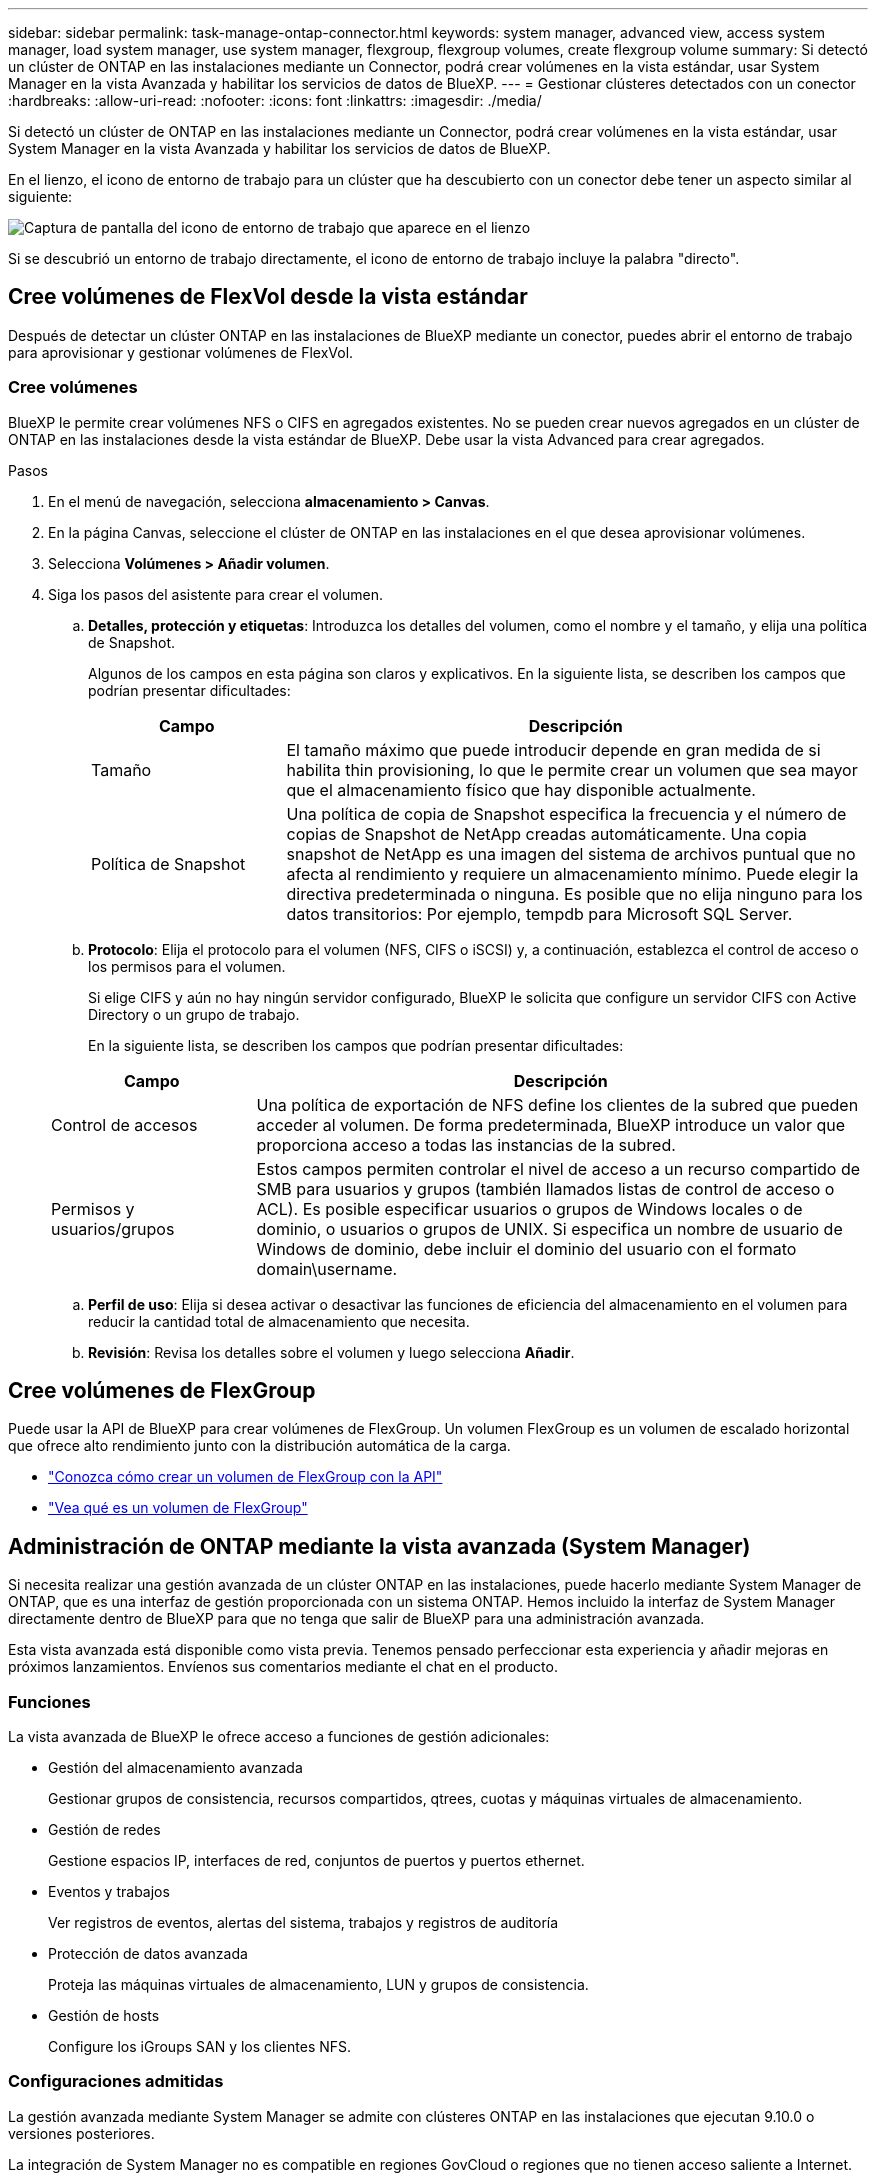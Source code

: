 ---
sidebar: sidebar 
permalink: task-manage-ontap-connector.html 
keywords: system manager, advanced view, access system manager, load system manager, use system manager, flexgroup, flexgroup volumes, create flexgroup volume 
summary: Si detectó un clúster de ONTAP en las instalaciones mediante un Connector, podrá crear volúmenes en la vista estándar, usar System Manager en la vista Avanzada y habilitar los servicios de datos de BlueXP. 
---
= Gestionar clústeres detectados con un conector
:hardbreaks:
:allow-uri-read: 
:nofooter: 
:icons: font
:linkattrs: 
:imagesdir: ./media/


[role="lead"]
Si detectó un clúster de ONTAP en las instalaciones mediante un Connector, podrá crear volúmenes en la vista estándar, usar System Manager en la vista Avanzada y habilitar los servicios de datos de BlueXP.

En el lienzo, el icono de entorno de trabajo para un clúster que ha descubierto con un conector debe tener un aspecto similar al siguiente:

image:screenshot-connector-we.png["Captura de pantalla del icono de entorno de trabajo que aparece en el lienzo"]

Si se descubrió un entorno de trabajo directamente, el icono de entorno de trabajo incluye la palabra "directo".



== Cree volúmenes de FlexVol desde la vista estándar

Después de detectar un clúster ONTAP en las instalaciones de BlueXP mediante un conector, puedes abrir el entorno de trabajo para aprovisionar y gestionar volúmenes de FlexVol.



=== Cree volúmenes

BlueXP le permite crear volúmenes NFS o CIFS en agregados existentes. No se pueden crear nuevos agregados en un clúster de ONTAP en las instalaciones desde la vista estándar de BlueXP. Debe usar la vista Advanced para crear agregados.

.Pasos
. En el menú de navegación, selecciona *almacenamiento > Canvas*.
. En la página Canvas, seleccione el clúster de ONTAP en las instalaciones en el que desea aprovisionar volúmenes.
. Selecciona *Volúmenes > Añadir volumen*.
. Siga los pasos del asistente para crear el volumen.
+
.. *Detalles, protección y etiquetas*: Introduzca los detalles del volumen, como el nombre y el tamaño, y elija una política de Snapshot.
+
Algunos de los campos en esta página son claros y explicativos. En la siguiente lista, se describen los campos que podrían presentar dificultades:

+
[cols="2,6"]
|===
| Campo | Descripción 


| Tamaño | El tamaño máximo que puede introducir depende en gran medida de si habilita thin provisioning, lo que le permite crear un volumen que sea mayor que el almacenamiento físico que hay disponible actualmente. 


| Política de Snapshot | Una política de copia de Snapshot especifica la frecuencia y el número de copias de Snapshot de NetApp creadas automáticamente. Una copia snapshot de NetApp es una imagen del sistema de archivos puntual que no afecta al rendimiento y requiere un almacenamiento mínimo. Puede elegir la directiva predeterminada o ninguna. Es posible que no elija ninguno para los datos transitorios: Por ejemplo, tempdb para Microsoft SQL Server. 
|===
.. *Protocolo*: Elija el protocolo para el volumen (NFS, CIFS o iSCSI) y, a continuación, establezca el control de acceso o los permisos para el volumen.
+
Si elige CIFS y aún no hay ningún servidor configurado, BlueXP le solicita que configure un servidor CIFS con Active Directory o un grupo de trabajo.

+
En la siguiente lista, se describen los campos que podrían presentar dificultades:

+
[cols="2,6"]
|===
| Campo | Descripción 


| Control de accesos | Una política de exportación de NFS define los clientes de la subred que pueden acceder al volumen. De forma predeterminada, BlueXP introduce un valor que proporciona acceso a todas las instancias de la subred. 


| Permisos y usuarios/grupos | Estos campos permiten controlar el nivel de acceso a un recurso compartido de SMB para usuarios y grupos (también llamados listas de control de acceso o ACL). Es posible especificar usuarios o grupos de Windows locales o de dominio, o usuarios o grupos de UNIX. Si especifica un nombre de usuario de Windows de dominio, debe incluir el dominio del usuario con el formato domain\username. 
|===
.. *Perfil de uso*: Elija si desea activar o desactivar las funciones de eficiencia del almacenamiento en el volumen para reducir la cantidad total de almacenamiento que necesita.
.. *Revisión*: Revisa los detalles sobre el volumen y luego selecciona *Añadir*.






== Cree volúmenes de FlexGroup

Puede usar la API de BlueXP para crear volúmenes de FlexGroup. Un volumen FlexGroup es un volumen de escalado horizontal que ofrece alto rendimiento junto con la distribución automática de la carga.

* https://docs.netapp.com/us-en/bluexp-automation/cm/wf_onprem_flexgroup_ontap_create_vol.html["Conozca cómo crear un volumen de FlexGroup con la API"^]
* https://docs.netapp.com/us-en/ontap/flexgroup/definition-concept.html["Vea qué es un volumen de FlexGroup"^]




== Administración de ONTAP mediante la vista avanzada (System Manager)

Si necesita realizar una gestión avanzada de un clúster ONTAP en las instalaciones, puede hacerlo mediante System Manager de ONTAP, que es una interfaz de gestión proporcionada con un sistema ONTAP. Hemos incluido la interfaz de System Manager directamente dentro de BlueXP para que no tenga que salir de BlueXP para una administración avanzada.

Esta vista avanzada está disponible como vista previa. Tenemos pensado perfeccionar esta experiencia y añadir mejoras en próximos lanzamientos. Envíenos sus comentarios mediante el chat en el producto.



=== Funciones

La vista avanzada de BlueXP le ofrece acceso a funciones de gestión adicionales:

* Gestión del almacenamiento avanzada
+
Gestionar grupos de consistencia, recursos compartidos, qtrees, cuotas y máquinas virtuales de almacenamiento.

* Gestión de redes
+
Gestione espacios IP, interfaces de red, conjuntos de puertos y puertos ethernet.

* Eventos y trabajos
+
Ver registros de eventos, alertas del sistema, trabajos y registros de auditoría

* Protección de datos avanzada
+
Proteja las máquinas virtuales de almacenamiento, LUN y grupos de consistencia.

* Gestión de hosts
+
Configure los iGroups SAN y los clientes NFS.





=== Configuraciones admitidas

La gestión avanzada mediante System Manager se admite con clústeres ONTAP en las instalaciones que ejecutan 9.10.0 o versiones posteriores.

La integración de System Manager no es compatible en regiones GovCloud o regiones que no tienen acceso saliente a Internet.



=== Limitaciones

Algunas funciones de System Manager no son compatibles con clústeres de ONTAP en las instalaciones al usar la vista avanzada en BlueXP.

link:reference-limitations.html["Revise la lista de limitaciones"].



=== Usar la vista avanzada

Abra un entorno de trabajo ONTAP local y seleccione la opción Vista avanzada.

.Pasos
. En la página Canvas, seleccione el clúster de ONTAP en las instalaciones en el que desea aprovisionar volúmenes.
. En la parte superior derecha, selecciona *Cambiar a vista avanzada*.
+
image:screenshot-advanced-view.png["Captura de pantalla de un entorno de trabajo de ONTAP en las instalaciones que muestra la opción Cambiar a vista avanzada."]

. Si aparece el mensaje de confirmación, léalo y selecciona *Cerrar*.
. Utilice System Manager para gestionar ONTAP.
. Si es necesario, selecciona *Cambiar a vista estándar* para volver a la gestión estándar a través de BlueXP.
+
image:screenshot-standard-view.png["Captura de pantalla de un entorno de trabajo ONTAP en las instalaciones que muestra la opción Cambiar a vista estándar."]





=== Obtenga ayuda con System Manager

Si necesita ayuda para el uso de System Manager con ONTAP, puede consultar https://docs.netapp.com/us-en/ontap/index.html["Documentación de ONTAP"^] para obtener instrucciones paso a paso. A continuación encontrará algunos enlaces que pueden ayudarle:

* https://docs.netapp.com/us-en/ontap/volume-admin-overview-concept.html["Gestión de volúmenes y LUN"^]
* https://docs.netapp.com/us-en/ontap/network-manage-overview-concept.html["Gestión de redes"^]
* https://docs.netapp.com/us-en/ontap/concept_dp_overview.html["Protección de datos"^]




== Habilite los servicios de BlueXP

Permita que los servicios de datos de BlueXP en sus entornos de trabajo repliquen datos, copia de seguridad de datos, datos de nivel y más.

Replicar datos:: Replique datos entre sistemas Cloud Volumes ONTAP, Amazon FSX para sistemas de archivos ONTAP y clústeres ONTAP. Elija una replicación de datos puntual, que puede ayudarle a mover datos desde y hacia el cloud, o una programación recurrente, que puede ayudarle con la recuperación ante desastres o la retención de datos a largo plazo.
+
--
https://docs.netapp.com/us-en/bluexp-replication/task-replicating-data.html["Documentación de replicación"^]

--
Realice backups de los datos:: Realice un backup de los datos desde su sistema ONTAP en las instalaciones en un almacenamiento de objetos de bajo coste en el cloud.
+
--
https://docs.netapp.com/us-en/bluexp-backup-recovery/concept-backup-to-cloud.html["Documentación de backup y recuperación"^]

--
Analice, asigne y clasifique sus datos:: Analice sus clústeres corporativos en las instalaciones para asignar y clasificar datos e identificar información privada. Esto puede ayudarle a reducir los riesgos de seguridad y de cumplimiento de normativas, a reducir los costes de almacenamiento y a facilitar los proyectos de migración de datos.
+
--
https://docs.netapp.com/us-en/bluexp-classification/concept-cloud-compliance.html["Documentación de clasificación"^]

--
Organice los datos en niveles en el cloud:: Amplíe su centro de datos al cloud organizando en niveles los datos inactivos de los clústeres de ONTAP en el almacenamiento de objetos.
+
--
https://docs.netapp.com/us-en/bluexp-tiering/concept-cloud-tiering.html["Documentación sobre niveles"^]

--
Mantenga el estado, el tiempo activo y el rendimiento:: Implemente soluciones sugeridas en los clústeres de ONTAP antes de que se produzca una interrupción o un fallo.
+
--
https://docs.netapp.com/us-en/bluexp-operational-resiliency/index.html["Documentación de resiliencia operativa"^]

--
Identifique los clusters con baja capacidad:: Identifique los clústeres que muestran baja capacidad, revise los clústeres de capacidad actual y prevista, entre otros.
+
--
https://docs.netapp.com/us-en/bluexp-economic-efficiency/index.html["Documentación de eficiencia económica"^]

--


